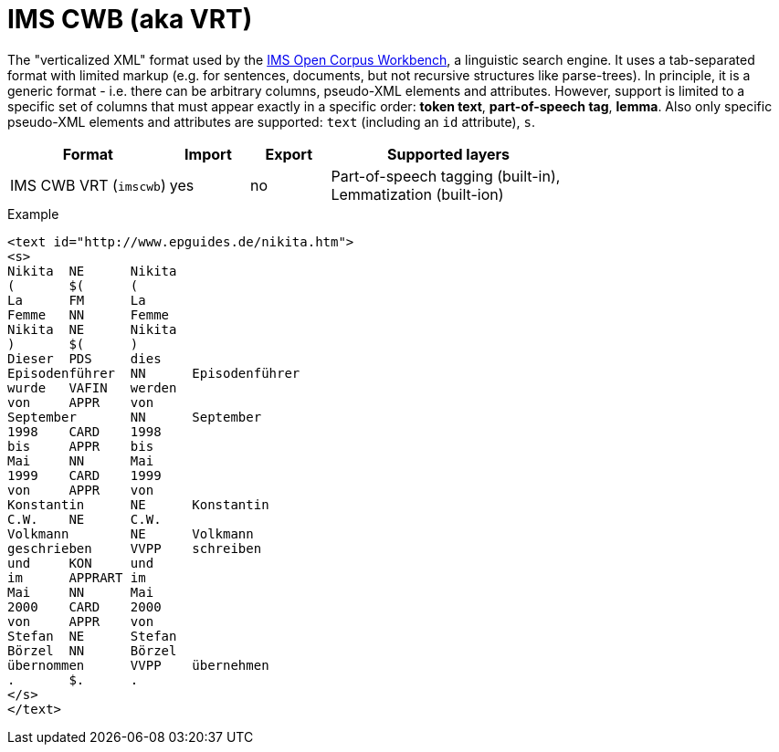 // Copyright 2019
// Ubiquitous Knowledge Processing (UKP) Lab and FG Language Technology
// Technische Universität Darmstadt
// 
// Licensed to the Technische Universität Darmstadt under one
// or more contributor license agreements.  See the NOTICE file
// distributed with this work for additional information
// regarding copyright ownership.  The Technische Universität Darmstadt 
// licenses this file to you under the Apache License, Version 2.0 (the
// "License"); you may not use this file except in compliance
// with the License.
//  
// http://www.apache.org/licenses/LICENSE-2.0
// 
// Unless required by applicable law or agreed to in writing, software
// distributed under the License is distributed on an "AS IS" BASIS,
// WITHOUT WARRANTIES OR CONDITIONS OF ANY KIND, either express or implied.
// See the License for the specific language governing permissions and
// limitations under the License.

[[sect_formats_imscwb]]
= IMS CWB (aka VRT)

The "verticalized XML" format used by the link:http://cwb.sourceforge.net[IMS Open Corpus Workbench], 
a linguistic search engine. It uses a tab-separated format with limited markup (e.g. for sentences, 
documents, but not recursive structures like parse-trees). In principle, it is a generic format - 
i.e. there can be arbitrary columns, pseudo-XML elements and attributes. However, support is limited
to a specific set of columns that must appear exactly in a specific order: *token text*, 
*part-of-speech tag*, *lemma*. Also only specific pseudo-XML elements and attributes are supported:
`text` (including an `id` attribute), `s`.

[cols="2,1,1,3"]
|====
| Format | Import | Export | Supported layers

| IMS CWB VRT (`imscwb`)
| yes
| no
| Part-of-speech tagging (built-in), +
  Lemmatization (built-ion)
|====

.Example
[source,text,tabsize=0]
----
<text id="http://www.epguides.de/nikita.htm">
<s>
Nikita	NE	Nikita
(	$(	(
La	FM	La
Femme	NN	Femme
Nikita	NE	Nikita
)	$(	)
Dieser	PDS	dies
Episodenführer	NN	Episodenführer
wurde	VAFIN	werden
von	APPR	von
September	NN	September
1998	CARD	1998
bis	APPR	bis
Mai	NN	Mai
1999	CARD	1999
von	APPR	von
Konstantin	NE	Konstantin
C.W.	NE	C.W.
Volkmann	NE	Volkmann
geschrieben	VVPP	schreiben
und	KON	und
im	APPRART	im
Mai	NN	Mai
2000	CARD	2000
von	APPR	von
Stefan	NE	Stefan
Börzel	NN	Börzel
übernommen	VVPP	übernehmen
.	$.	.
</s>
</text>
----

